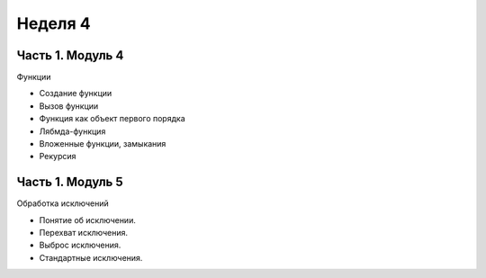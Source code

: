 ﻿Неделя 4
========

Часть 1. Модуль 4
-----------------

Функции

*	Создание функции
*	Вызов функции
*	Функция как объект первого порядка
*	Лябмда-функция
*   Вложенные функции, замыкания
*   Рекурсия


Часть 1. Модуль 5
----------------- 

Обработка исключений

*	Понятие об исключении.
*	Перехват исключения.
*	Выброс исключения.
*	Стандартные исключения.
